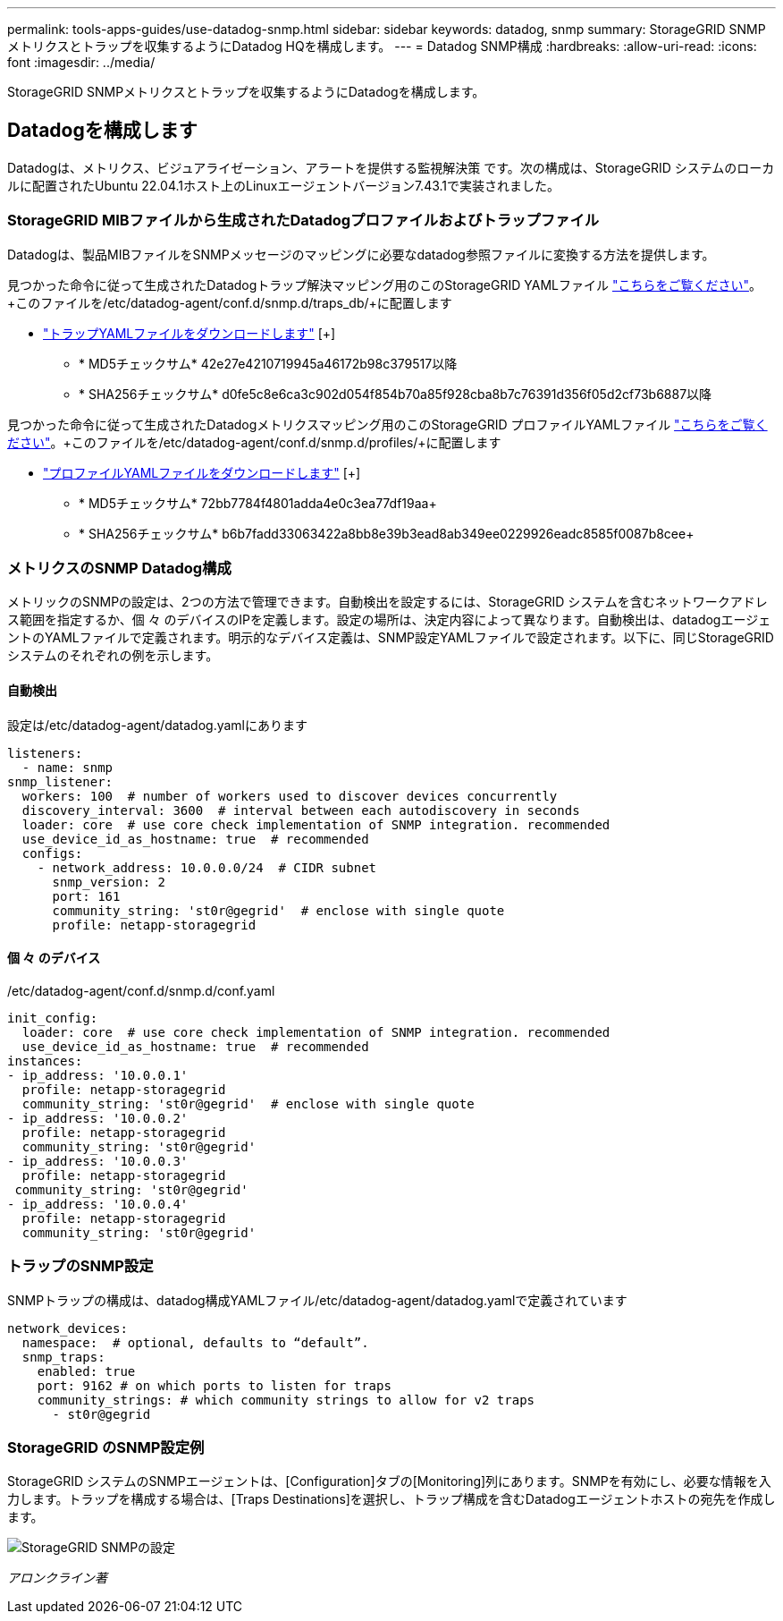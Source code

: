 ---
permalink: tools-apps-guides/use-datadog-snmp.html 
sidebar: sidebar 
keywords: datadog, snmp 
summary: StorageGRID SNMPメトリクスとトラップを収集するようにDatadog HQを構成します。 
---
= Datadog SNMP構成
:hardbreaks:
:allow-uri-read: 
:icons: font
:imagesdir: ../media/


[role="lead"]
StorageGRID SNMPメトリクスとトラップを収集するようにDatadogを構成します。



== Datadogを構成します

Datadogは、メトリクス、ビジュアライゼーション、アラートを提供する監視解決策 です。次の構成は、StorageGRID システムのローカルに配置されたUbuntu 22.04.1ホスト上のLinuxエージェントバージョン7.43.1で実装されました。



=== StorageGRID MIBファイルから生成されたDatadogプロファイルおよびトラップファイル

Datadogは、製品MIBファイルをSNMPメッセージのマッピングに必要なdatadog参照ファイルに変換する方法を提供します。

見つかった命令に従って生成されたDatadogトラップ解決マッピング用のこのStorageGRID YAMLファイル https://docs.datadoghq.com/network_monitoring/devices/snmp_traps/?tab=yaml["こちらをご覧ください"^]。+このファイルを/etc/datadog-agent/conf.d/snmp.d/traps_db/+に配置します

* link:../media/datadog/NETAPP-STORAGEGRID-MIB.yml["トラップYAMLファイルをダウンロードします"] [+]
+
** * MD5チェックサム* 42e27e4210719945a46172b98c379517以降
** * SHA256チェックサム* d0fe5c8e6ca3c902d054f854b70a85f928cba8b7c76391d356f05d2cf73b6887以降




見つかった命令に従って生成されたDatadogメトリクスマッピング用のこのStorageGRID プロファイルYAMLファイル https://datadoghq.dev/integrations-core/tutorials/snmp/introduction/["こちらをご覧ください"^]。+このファイルを/etc/datadog-agent/conf.d/snmp.d/profiles/+に配置します

* link:../media/datadog/netapp-storagegrid.yaml["プロファイルYAMLファイルをダウンロードします"] [+]
+
** * MD5チェックサム* 72bb7784f4801adda4e0c3ea77df19aa+
** * SHA256チェックサム* b6b7fadd33063422a8bb8e39b3ead8ab349ee0229926eadc8585f0087b8cee+






=== メトリクスのSNMP Datadog構成

メトリックのSNMPの設定は、2つの方法で管理できます。自動検出を設定するには、StorageGRID システムを含むネットワークアドレス範囲を指定するか、個 々 のデバイスのIPを定義します。設定の場所は、決定内容によって異なります。自動検出は、datadogエージェントのYAMLファイルで定義されます。明示的なデバイス定義は、SNMP設定YAMLファイルで設定されます。以下に、同じStorageGRID システムのそれぞれの例を示します。



==== 自動検出

設定は/etc/datadog-agent/datadog.yamlにあります

[source, yaml]
----
listeners:
  - name: snmp
snmp_listener:
  workers: 100  # number of workers used to discover devices concurrently
  discovery_interval: 3600  # interval between each autodiscovery in seconds
  loader: core  # use core check implementation of SNMP integration. recommended
  use_device_id_as_hostname: true  # recommended
  configs:
    - network_address: 10.0.0.0/24  # CIDR subnet
      snmp_version: 2
      port: 161
      community_string: 'st0r@gegrid'  # enclose with single quote
      profile: netapp-storagegrid
----


==== 個 々 のデバイス

/etc/datadog-agent/conf.d/snmp.d/conf.yaml

[source, yaml]
----
init_config:
  loader: core  # use core check implementation of SNMP integration. recommended
  use_device_id_as_hostname: true  # recommended
instances:
- ip_address: '10.0.0.1'
  profile: netapp-storagegrid
  community_string: 'st0r@gegrid'  # enclose with single quote
- ip_address: '10.0.0.2'
  profile: netapp-storagegrid
  community_string: 'st0r@gegrid'
- ip_address: '10.0.0.3'
  profile: netapp-storagegrid
 community_string: 'st0r@gegrid'
- ip_address: '10.0.0.4'
  profile: netapp-storagegrid
  community_string: 'st0r@gegrid'
----


=== トラップのSNMP設定

SNMPトラップの構成は、datadog構成YAMLファイル/etc/datadog-agent/datadog.yamlで定義されています

[source, yaml]
----
network_devices:
  namespace:  # optional, defaults to “default”.
  snmp_traps:
    enabled: true
    port: 9162 # on which ports to listen for traps
    community_strings: # which community strings to allow for v2 traps
      - st0r@gegrid
----


=== StorageGRID のSNMP設定例

StorageGRID システムのSNMPエージェントは、[Configuration]タブの[Monitoring]列にあります。SNMPを有効にし、必要な情報を入力します。トラップを構成する場合は、[Traps Destinations]を選択し、トラップ構成を含むDatadogエージェントホストの宛先を作成します。

image:datadog/sg_snmp_conf.png["StorageGRID SNMPの設定"]

_アロンクライン著_
